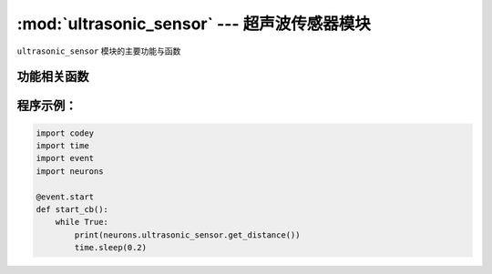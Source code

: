 :mod:`ultrasonic_sensor` --- 超声波传感器模块
=============================================

.. module:: ultrasonic_sensor
   :synopsis: 超声波传感器模块

``ultrasonic_sensor`` 模块的主要功能与函数

功能相关函数
----------------------

.. function:: get_distance()

   获取超声波传感器测量的前方障碍物的距离，单位是 ``厘米``，返回的数据是浮点类型数值。 测量的范围是 ``3 ~ 300``厘米，
   3厘米以内的测量数据会不准确，数值的范围是 ``0 ~ 300``厘米。

程序示例：
------------

.. code-block:: python

  import codey
  import time
  import event
  import neurons
  
  @event.start
  def start_cb():
      while True:
          print(neurons.ultrasonic_sensor.get_distance())
          time.sleep(0.2)